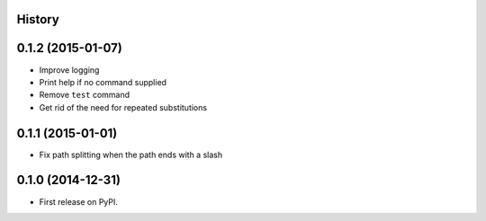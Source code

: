 .. :changelog:

History
-------

0.1.2 (2015-01-07)
---------------------

* Improve logging
* Print help if no command supplied
* Remove ``test`` command
* Get rid of the need for repeated substitutions

0.1.1 (2015-01-01)
---------------------

* Fix path splitting when the path ends with a slash

0.1.0 (2014-12-31)
---------------------

* First release on PyPI.
